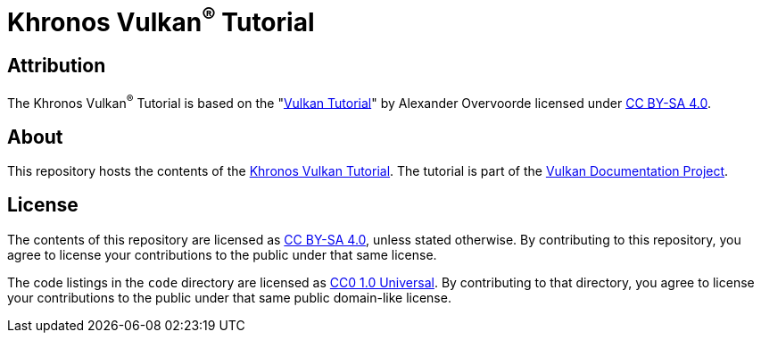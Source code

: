 = Khronos Vulkan^®^ Tutorial

== Attribution

The Khronos Vulkan^®^ Tutorial is based on the "link:https://vulkan-tutorial.com/[Vulkan Tutorial]" by Alexander Overvoorde licensed under link:https://creativecommons.org/licenses/by-sa/4.0/[CC BY-SA 4.0].

== About

This repository hosts the contents of the link:https:://learn.vulkan.org/vulkan-tutorial[Khronos Vulkan Tutorial]. The tutorial is part of the link:https://github.com/KhronosGroup/Vulkan-Site[Vulkan Documentation Project].

== License

The contents of this repository are licensed as https://creativecommons.org/licenses/by-sa/4.0/[CC BY-SA 4.0], unless stated otherwise.
By contributing to this repository, you agree to license your contributions to the public under that same license.

The code listings in the `code` directory are licensed as https://creativecommons.org/publicdomain/zero/1.0/[CC0 1.0 Universal].
By contributing to that directory, you agree to license your contributions to the public under that same public domain-like license.

